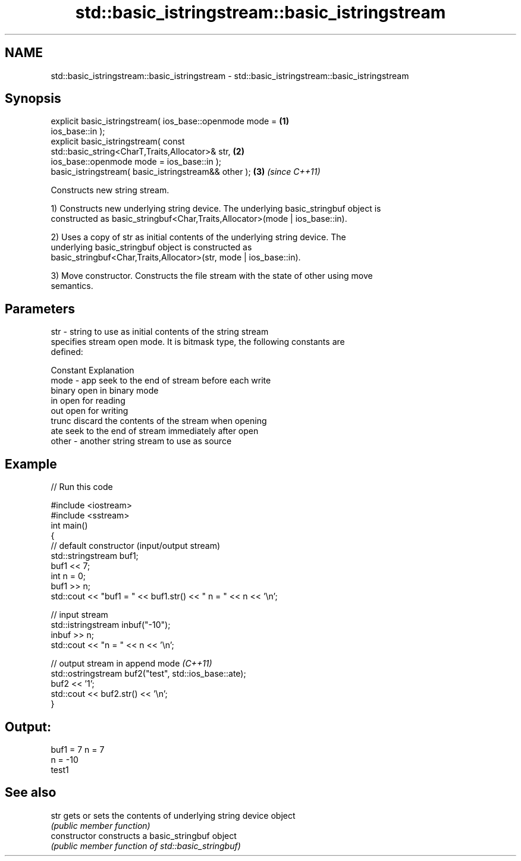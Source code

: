 .TH std::basic_istringstream::basic_istringstream 3 "Nov 25 2015" "2.0 | http://cppreference.com" "C++ Standard Libary"
.SH NAME
std::basic_istringstream::basic_istringstream \- std::basic_istringstream::basic_istringstream

.SH Synopsis
   explicit basic_istringstream( ios_base::openmode mode =            \fB(1)\fP
   ios_base::in );
   explicit basic_istringstream( const
   std::basic_string<CharT,Traits,Allocator>& str,                    \fB(2)\fP
                        ios_base::openmode mode = ios_base::in );
   basic_istringstream( basic_istringstream&& other );                \fB(3)\fP \fI(since C++11)\fP

   Constructs new string stream.

   1) Constructs new underlying string device. The underlying basic_stringbuf object is
   constructed as basic_stringbuf<Char,Traits,Allocator>(mode | ios_base::in).

   2) Uses a copy of str as initial contents of the underlying string device. The
   underlying basic_stringbuf object is constructed as
   basic_stringbuf<Char,Traits,Allocator>(str, mode | ios_base::in).

   3) Move constructor. Constructs the file stream with the state of other using move
   semantics.

.SH Parameters

   str   - string to use as initial contents of the string stream
           specifies stream open mode. It is bitmask type, the following constants are
           defined:

           Constant Explanation
   mode  - app      seek to the end of stream before each write
           binary   open in binary mode
           in       open for reading
           out      open for writing
           trunc    discard the contents of the stream when opening
           ate      seek to the end of stream immediately after open
   other - another string stream to use as source

.SH Example

   
// Run this code

 #include <iostream>
 #include <sstream>
 int main()
 {
     // default constructor (input/output stream)
     std::stringstream buf1;
     buf1 << 7;
     int n = 0;
     buf1 >> n;
     std::cout << "buf1 = " << buf1.str() << " n = " << n << '\\n';
  
     // input stream
     std::istringstream inbuf("-10");
     inbuf >> n;
     std::cout << "n = " << n << '\\n';
  
     // output stream in append mode \fI(C++11)\fP
     std::ostringstream buf2("test", std::ios_base::ate);
     buf2 << '1';
     std::cout << buf2.str() << '\\n';
 }

.SH Output:

 buf1 = 7 n = 7
 n = -10
 test1

.SH See also

   str           gets or sets the contents of underlying string device object
                 \fI(public member function)\fP 
   constructor   constructs a basic_stringbuf object
                 \fI(public member function of std::basic_stringbuf)\fP 
